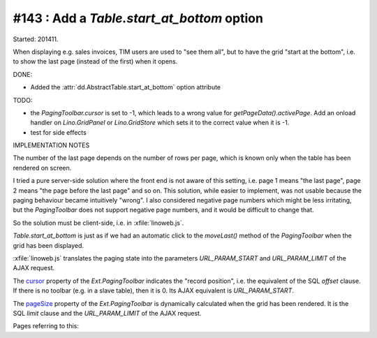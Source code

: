 #143 : Add a `Table.start_at_bottom` option
===========================================

Started: 201411.

When displaying e.g. sales invoices, TIM users are used to "see them
all", but to have the grid "start at the bottom", i.e. to show the
last page (instead of the first) when it opens.

DONE:

- Added the :attr:`dd.AbstractTable.start_at_bottom` option attribute

TODO:

- the `PagingToolbar.cursor` is set to -1, which leads to a wrong
  value for `getPageData().activePage`. Add an onload handler on
  `Lino.GridPanel` or `Lino.GridStore` which sets it to the correct
  value when it is -1.

- test for side effects

IMPLEMENTATION NOTES

The number of the last page depends on the number of rows per page,
which is known only when the table has been rendered on screen.

I tried a pure server-side solution where the front end is not
aware of this setting, i.e. page 1 means "the last page", page 2 means
"the page before the last page" and so on.  This solution, while
easier to implement, was not usable because the paging behaviour
became intuitively "wrong".  I also considered negative page numbers
which might be less irritating, but the `PagingToolbar` does not
support negative page numbers, and it would be difficult to change
that.
    
So the solution must be client-side, i.e. in 
:xfile:`linoweb.js`.
    
`Table.start_at_bottom` is just as if we had an automatic click to the
`moveLast()` method of the `PagingToolbar` when the grid has been
displayed.

:xfile:`linoweb.js` translates the paging state into the parameters
`URL_PARAM_START` and `URL_PARAM_LIMIT` of the AJAX request.

The `cursor
<http://docs.sencha.com/extjs/3.4.0/#!/api/Ext.PagingToolbar-property-cursor>`_
property of the `Ext.PagingToolbar` indicates the "record position",
i.e. the equivalent of the SQL `offset` clause.  If there is no
toolbar (e.g. in a slave table), then it is 0.
Its AJAX equivalent is `URL_PARAM_START`.

The `pageSize
<http://docs.sencha.com/extjs/3.4.0/#!/api/Ext.PagingToolbar-property-pageSize>`_
property of the `Ext.PagingToolbar` is dynamically calculated when the
grid has been rendered.  It is the SQL `limit` clause and the
`URL_PARAM_LIMIT` of the AJAX request.

Pages referring to this:

.. refstothis::

